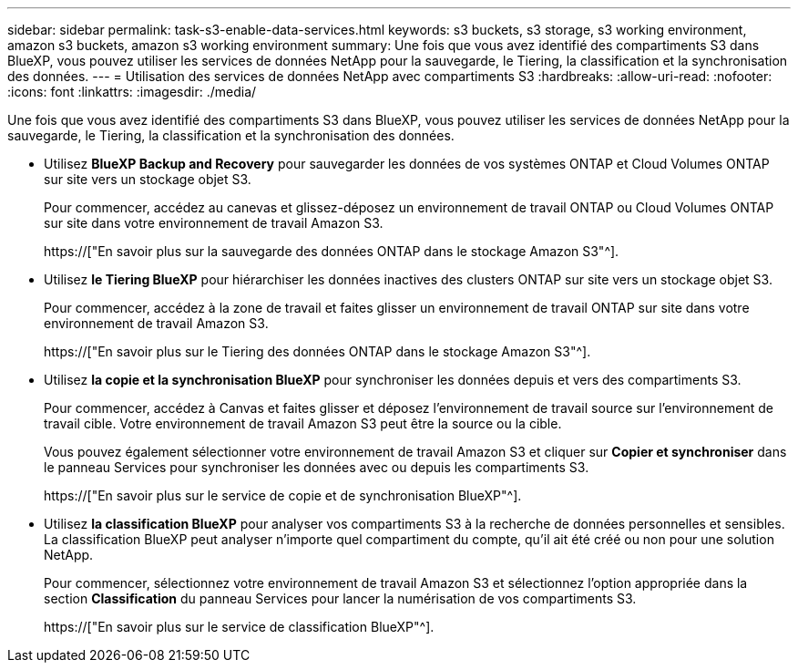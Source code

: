 ---
sidebar: sidebar 
permalink: task-s3-enable-data-services.html 
keywords: s3 buckets, s3 storage, s3 working environment, amazon s3 buckets, amazon s3 working environment 
summary: Une fois que vous avez identifié des compartiments S3 dans BlueXP, vous pouvez utiliser les services de données NetApp pour la sauvegarde, le Tiering, la classification et la synchronisation des données. 
---
= Utilisation des services de données NetApp avec compartiments S3
:hardbreaks:
:allow-uri-read: 
:nofooter: 
:icons: font
:linkattrs: 
:imagesdir: ./media/


[role="lead"]
Une fois que vous avez identifié des compartiments S3 dans BlueXP, vous pouvez utiliser les services de données NetApp pour la sauvegarde, le Tiering, la classification et la synchronisation des données.

* Utilisez *BlueXP Backup and Recovery* pour sauvegarder les données de vos systèmes ONTAP et Cloud Volumes ONTAP sur site vers un stockage objet S3.
+
Pour commencer, accédez au canevas et glissez-déposez un environnement de travail ONTAP ou Cloud Volumes ONTAP sur site dans votre environnement de travail Amazon S3.

+
https://["En savoir plus sur la sauvegarde des données ONTAP dans le stockage Amazon S3"^].

* Utilisez *le Tiering BlueXP* pour hiérarchiser les données inactives des clusters ONTAP sur site vers un stockage objet S3.
+
Pour commencer, accédez à la zone de travail et faites glisser un environnement de travail ONTAP sur site dans votre environnement de travail Amazon S3.

+
https://["En savoir plus sur le Tiering des données ONTAP dans le stockage Amazon S3"^].

* Utilisez *la copie et la synchronisation BlueXP* pour synchroniser les données depuis et vers des compartiments S3.
+
Pour commencer, accédez à Canvas et faites glisser et déposez l'environnement de travail source sur l'environnement de travail cible. Votre environnement de travail Amazon S3 peut être la source ou la cible.

+
Vous pouvez également sélectionner votre environnement de travail Amazon S3 et cliquer sur *Copier et synchroniser* dans le panneau Services pour synchroniser les données avec ou depuis les compartiments S3.

+
https://["En savoir plus sur le service de copie et de synchronisation BlueXP"^].

* Utilisez *la classification BlueXP* pour analyser vos compartiments S3 à la recherche de données personnelles et sensibles. La classification BlueXP peut analyser n'importe quel compartiment du compte, qu'il ait été créé ou non pour une solution NetApp.
+
Pour commencer, sélectionnez votre environnement de travail Amazon S3 et sélectionnez l'option appropriée dans la section *Classification* du panneau Services pour lancer la numérisation de vos compartiments S3.

+
https://["En savoir plus sur le service de classification BlueXP"^].


